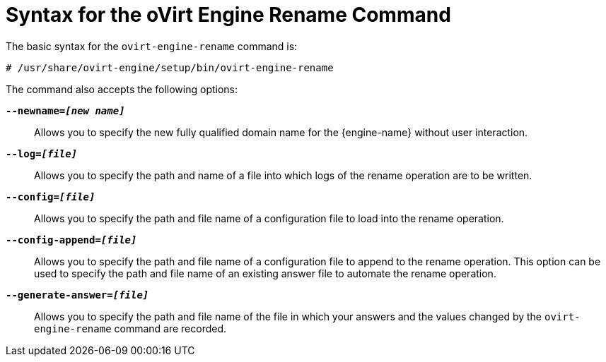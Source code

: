 :_content-type: REFERENCE
[id="Syntax_for_the_oVirt_Engine_Rename_Command"]
= Syntax for the oVirt Engine Rename Command

The basic syntax for the `ovirt-engine-rename` command is:

[source,terminal,subs="normal"]
----
# /usr/share/ovirt-engine/setup/bin/ovirt-engine-rename
----
The command also accepts the following options:

*`--newname=_[new name]_`*:: Allows you to specify the new fully qualified domain name for the {engine-name} without user interaction.

*`--log=_[file]_`*:: Allows you to specify the path and name of a file into which logs of the rename operation are to be written.

*`--config=_[file]_`*:: Allows you to specify the path and file name of a configuration file to load into the rename operation.

*`--config-append=_[file]_`*:: Allows you to specify the path and file name of a configuration file to append to the rename operation. This option can be used to specify the path and file name of an existing answer file to automate the rename operation.

*`--generate-answer=_[file]_`*:: Allows you to specify the path and file name of the file in which your answers and the values changed by the `ovirt-engine-rename` command are recorded.
